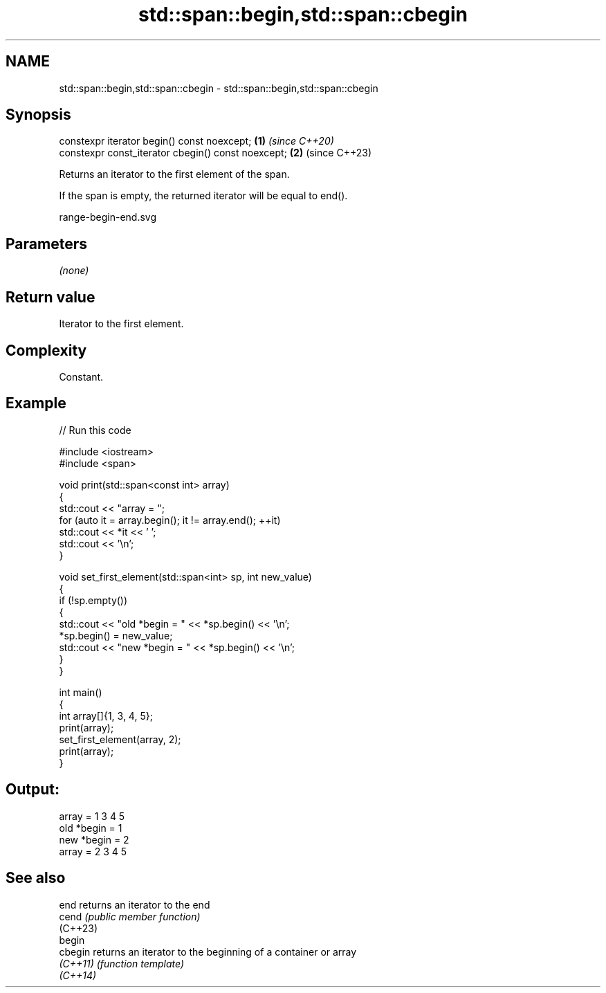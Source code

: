.TH std::span::begin,std::span::cbegin 3 "2024.06.10" "http://cppreference.com" "C++ Standard Libary"
.SH NAME
std::span::begin,std::span::cbegin \- std::span::begin,std::span::cbegin

.SH Synopsis
   constexpr iterator begin() const noexcept;        \fB(1)\fP \fI(since C++20)\fP
   constexpr const_iterator cbegin() const noexcept; \fB(2)\fP (since C++23)

   Returns an iterator to the first element of the span.

   If the span is empty, the returned iterator will be equal to end().

   range-begin-end.svg

.SH Parameters

   \fI(none)\fP

.SH Return value

   Iterator to the first element.

.SH Complexity

   Constant.

.SH Example


// Run this code

 #include <iostream>
 #include <span>

 void print(std::span<const int> array)
 {
     std::cout << "array = ";
     for (auto it = array.begin(); it != array.end(); ++it)
         std::cout << *it << ' ';
     std::cout << '\\n';
 }

 void set_first_element(std::span<int> sp, int new_value)
 {
     if (!sp.empty())
     {
         std::cout << "old *begin = " << *sp.begin() << '\\n';
         *sp.begin() = new_value;
         std::cout << "new *begin = " << *sp.begin() << '\\n';
     }
 }

 int main()
 {
     int array[]{1, 3, 4, 5};
     print(array);
     set_first_element(array, 2);
     print(array);
 }

.SH Output:

 array = 1 3 4 5
 old *begin = 1
 new *begin = 2
 array = 2 3 4 5

.SH See also

   end     returns an iterator to the end
   cend    \fI(public member function)\fP
   (C++23)
   begin
   cbegin  returns an iterator to the beginning of a container or array
   \fI(C++11)\fP \fI(function template)\fP
   \fI(C++14)\fP
